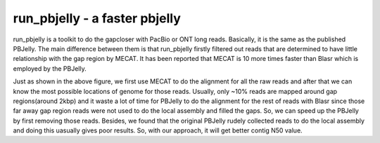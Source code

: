 run_pbjelly - a faster pbjelly
================================================================================


run_pbjelly is a toolkit to do the gapcloser with PacBio or ONT long reads. Basically, it is the same as the published PBJelly. The main difference between them is that run_pbjelly firstly filtered out reads that are determined to have little relationship with the gap region by MECAT. It has been reported that MECAT is 10 more times faster than Blasr which is employed by the PBJelly.

Just as shown in the above figure, we first use MECAT to do the alignment for all the raw reads and after that we can know the most possible locations of genome for those reads. Usually, only ~10% reads are mapped around gap regions(around 2kbp) and it waste a lot of time for PBJelly to do the alignment for the rest of reads with Blasr since those far away gap region reads were not used to do the local assembly and filled the gaps. So, we can speed up the PBJelly by first removing those reads. Besides, we found that the original PBJelly rudely collected reads to do the local assembly and doing this uasually gives poor results. So, with our approach, it will get better contig N50 value.
